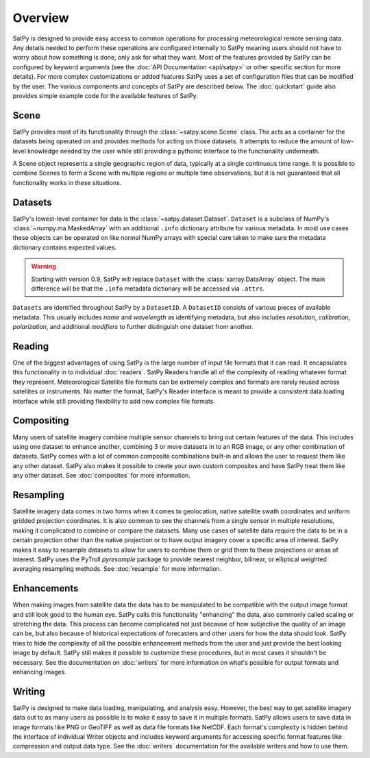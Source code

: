 ========
Overview
========

SatPy is designed to provide easy access to common operations for processing
meteorological remote sensing data. Any details needed to perform these
operations are configured internally to SatPy meaning users should not have to
worry about *how* something is done, only ask for what they want. Most of the
features provided by SatPy can be configured by keyword arguments (see the
:doc:`API Documentation <api/satpy>` or other specific section for more details).
For more complex customizations or added features SatPy uses a set of
configuration files that can be modified by the user. The various components
and concepts of SatPy are described below. The :doc:`quickstart` guide also
provides simple example code for the available features of SatPy.

Scene
=====

SatPy provides most of its functionality through the
:class:`~satpy.scene.Scene` class. The acts as a container for the datasets
being operated on and provides methods for acting on those datasets. It
attempts to reduce the amount of low-level knowledge needed by the user while
still providing a pythonic interface to the functionality underneath.

A Scene object represents a single geographic region of data, typically at a
single continuous time range. It is possible to combine Scenes to
form a Scene with multiple regions or multiple time observations, but
it is not guaranteed that all functionality works in these situations.

Datasets
========

SatPy's lowest-level container for data is the
:class:`~satpy.dataset.Dataset`. ``Dataset`` is a subclass of NumPy's
:class:`~numpy.ma.MaskedArray` with an additional ``.info`` dictionary
attribute for various metadata. In most use cases these objects can be
operated on like normal NumPy arrays with special care taken to make
sure the metadata dictionary contains expected values.

.. warning::

    Starting with version 0.9, SatPy will replace ``Dataset`` with the
    :class:`xarray.DataArray` object. The main difference will be that the
    ``.info`` metadata dictionary will be accessed via ``.attrs``.

``Datasets`` are identified throughout SatPy by a ``DatasetID``. A
``DatasetID`` consists of various pieces of available metadata. This usually
includes `name` and `wavelength` as identifying metadata, but also includes
`resolution`, `calibration`, `polarization`, and additional `modifiers`
to further distinguish one dataset from another.

Reading
=======

One of the biggest advantages of using SatPy is the large number of input
file formats that it can read. It encapsulates this functionality in to
individual :doc:`readers`. SatPy Readers handle all of the complexity of
reading whatever format they represent. Meteorological Satellite file formats
can be extremely complex and formats are rarely reused across satellites
or instruments. No matter the format, SatPy's Reader interface is meant to
provide a consistent data loading interface while still providing flexibility
to add new complex file formats.

Compositing
===========

Many users of satellite imagery combine multiple sensor channels to bring
out certain features of the data. This includes using one dataset to enhance
another, combining 3 or more datasets in to an RGB image, or any other
combination of datasets. SatPy comes with a lot of common composite
combinations built-in and allows the user to request them like any other
dataset. SatPy also makes it possible to create your own custom composites
and have SatPy treat them like any other dataset. See :doc:`composites`
for more information.

Resampling
==========

Satellite imagery data comes in two forms when it comes to geolocation,
native satellite swath coordinates and uniform gridded projection
coordinates. It is also common to see the channels from a single sensor
in multiple resolutions, making it complicated to combine or compare the
datasets. Many use cases of satellite data require the data to
be in a certain projection other than the native projection or to have
output imagery cover a specific area of interest. SatPy makes it easy to
resample datasets to allow for users to combine them or grid them to these
projections or areas of interest. SatPy uses the PyTroll `pyresample` package
to provide nearest neighbor, bilinear, or elliptical weighted averaging
resampling methods. See :doc:`resample` for more information.

Enhancements
============

When making images from satellite data the data has to be manipulated to be
compatible with the output image format and still look good to the human eye.
SatPy calls this functionality "enhancing" the data, also commonly called
scaling or stretching the data. This process can become complicated not just
because of how subjective the quality of an image can be, but also because
of historical expectations of forecasters and other users for how the data
should look. SatPy tries to hide the complexity of all the possible
enhancement methods from the user and just provide the best looking image
by default. SatPy still makes it possible to customize these procedures, but
in most cases it shouldn't be necessary. See the documentation on
:doc:`writers` for more information on what's possible for output formats
and enhancing images.

Writing
=======

SatPy is designed to make data loading, manipulating, and analysis easy.
However, the best way to get satellite imagery data out to as many users
as possible is to make it easy to save it in multiple formats. SatPy allows
users to save data in image formats like PNG or GeoTIFF as well as data file
formats like NetCDF. Each format's complexity is hidden behind the interface
of individual Writer objects and includes keyword arguments for accessing
specific format features like compression and output data type. See the
:doc:`writers` documentation for the available writers and how to use them.
